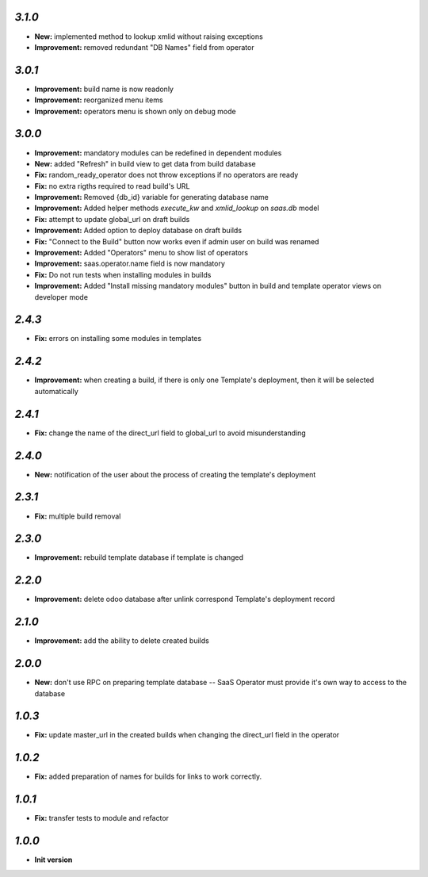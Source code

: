 `3.1.0`
-------

- **New:** implemented method to lookup xmlid without raising exceptions
- **Improvement:** removed redundant "DB Names" field from operator

`3.0.1`
-------

- **Improvement:** build name is now readonly
- **Improvement:** reorganized menu items
- **Improvement:** operators menu is shown only on debug mode

`3.0.0`
-------

- **Improvement:** mandatory modules can be redefined in dependent modules
- **New:** added "Refresh" in build view to get data from build database
- **Fix:** random_ready_operator does not throw exceptions if no operators are ready
- **Fix:** no extra rigths required to read build's URL
- **Improvement:** Removed {db_id} variable for generating database name
- **Improvement:** Added helper methods `execute_kw` and `xmlid_lookup` on `saas.db` model
- **Fix:** attempt to update global_url on draft builds
- **Improvement:** Added option to deploy database on draft builds
- **Fix:** "Connect to the Build" button now works even if admin user on build was renamed
- **Improvement:** Added "Operators" menu to show list of operators
- **Improvement:** saas.operator.name field is now mandatory
- **Fix:** Do not run tests when installing modules in builds
- **Improvement:** Added "Install missing mandatory modules" button in build and template operator views on developer mode

`2.4.3`
-------

- **Fix:** errors on installing some modules in templates

`2.4.2`
-------

- **Improvement:** when creating a build, if there is only one Template's deployment, then it will be selected automatically

`2.4.1`
-------

- **Fix:** change the name of the direct_url field to global_url to avoid misunderstanding

`2.4.0`
-------

- **New:** notification of the user about the process of creating the template's deployment

`2.3.1`
-------

- **Fix:** multiple build removal

`2.3.0`
-------

- **Improvement:** rebuild template database if template is changed

`2.2.0`
-------

- **Improvement:** delete odoo database after unlink correspond Template's deployment record

`2.1.0`
-------

- **Improvement:** add the ability to delete created builds

`2.0.0`
-------

- **New:** don't use RPC on preparing template database -- SaaS Operator must provide it's own way to access to the database

`1.0.3`
-------

- **Fix:** update master_url in the created builds when changing the direct_url field in the operator

`1.0.2`
-------

- **Fix:** added preparation of names for builds for links to work correctly.

`1.0.1`
-------

- **Fix:** transfer tests to module and refactor

`1.0.0`
-------

- **Init version**
